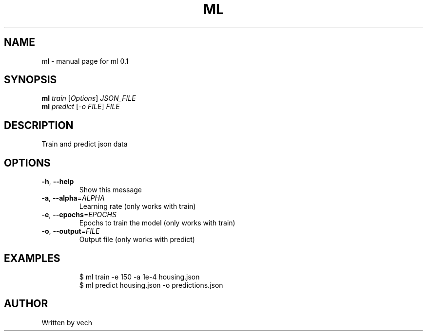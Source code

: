 .\" DO NOT MODIFY THIS FILE!  It was generated by help2man 1.49.3.
.TH ML "1" "September 2023" "ml 0.1" "User Commands"
.SH NAME
ml \- manual page for ml 0.1
.SH SYNOPSIS
.B ml
\fI\,train \/\fR[\fI\,Options\/\fR] \fI\,JSON_FILE\/\fR
.br
.B ml
\fI\,predict \/\fR[\fI\,-o FILE\/\fR] \fI\,FILE\/\fR
.SH DESCRIPTION
Train and predict json data
.SH OPTIONS
.TP
\fB\-h\fR, \fB\-\-help\fR
Show this message
.TP
\fB\-a\fR, \fB\-\-alpha\fR=\fI\,ALPHA\/\fR
Learning rate (only works with train)
.TP
\fB\-e\fR, \fB\-\-epochs\fR=\fI\,EPOCHS\/\fR
Epochs to train the model (only works with train)
.TP
\fB\-o\fR, \fB\-\-output\fR=\fI\,FILE\/\fR
Output file (only works with predict)
.SH EXAMPLES
.IP
\f(CW$ ml train -e 150 -a 1e-4 housing.json\fR
.br
\f(CW$ ml predict housing.json -o predictions.json\fR
.SH AUTHOR
Written by vech
